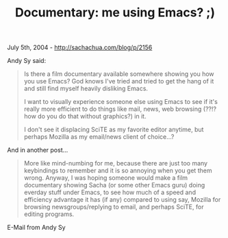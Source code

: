 #+TITLE: Documentary: me using Emacs? ;)

July 5th, 2004 -
[[http://sachachua.com/blog/p/2156][http://sachachua.com/blog/p/2156]]

Andy Sy said:

#+BEGIN_QUOTE
  Is there a film documentary available somewhere showing you how you
   use Emacs? God knows I've tried and tried to get the hang of it and
   still find myself heavily disliking Emacs.

  I want to visually experience someone else using Emacs to see if it's
   really more efficient to do things like mail, news, web browsing
   (??!? how do you do that without graphics?) in it.

  I don't see it displacing SciTE as my favorite editor anytime,
   but perhaps Mozilla as my email/news client of choice...?
#+END_QUOTE

And in another post...

#+BEGIN_QUOTE
  More like mind-numbing for me, because there are just too many
  keybindings
   to remember and it is so annoying when you get them wrong. Anyway, I
  was
   hoping someone would make a film documentary showing Sacha (or some
  other
   Emacs guru) doing everday stuff under Emacs, to see how much of a
  speed
   and efficiency advantage it has (if any) compared to using say,
  Mozilla
   for browsing newsgroups/replying to email, and perhaps SciTE, for
  editing
   programs.
#+END_QUOTE

E-Mail from Andy Sy

